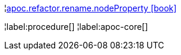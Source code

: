 ¦xref::overview/apoc.refactor/apoc.refactor.rename.nodeProperty.adoc[apoc.refactor.rename.nodeProperty icon:book[]] +


¦label:procedure[]
¦label:apoc-core[]
